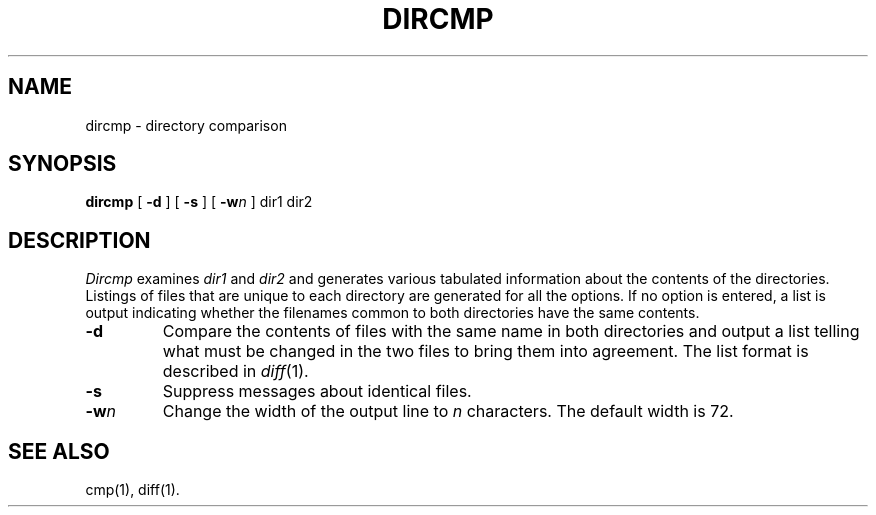 .TH DIRCMP 1
.SH NAME
dircmp \- directory comparison
.SH SYNOPSIS
.B dircmp
[
.B \-d
] [
.B \-s
] [
.BI \-w "n"
]
dir1 dir2
.SH DESCRIPTION
.I Dircmp\^
examines
.I dir1\^
and
.I dir2\^
and generates various tabulated information
about the contents of the directories. Listings
of files that are unique to each directory are generated
for all the options.
If no option is entered,
a list is output indicating whether the
filenames common to both directories
have the same contents.
.TP
.B \-d
Compare the contents of files with the same name in
both directories and output a list telling what must
be changed in the two files to bring them into agreement.
The list format is described in
.IR diff (1).
.TP
.B \-s
Suppress messages about identical files.
.TP
\fB\-w\fP\^\fIn\fP
Change the width of the output line to
.I n
characters.
The default width is 72.
.SH SEE ALSO
cmp(1), diff(1).
.\"	@(#)dircmp.1	6.2 of 9/2/83
